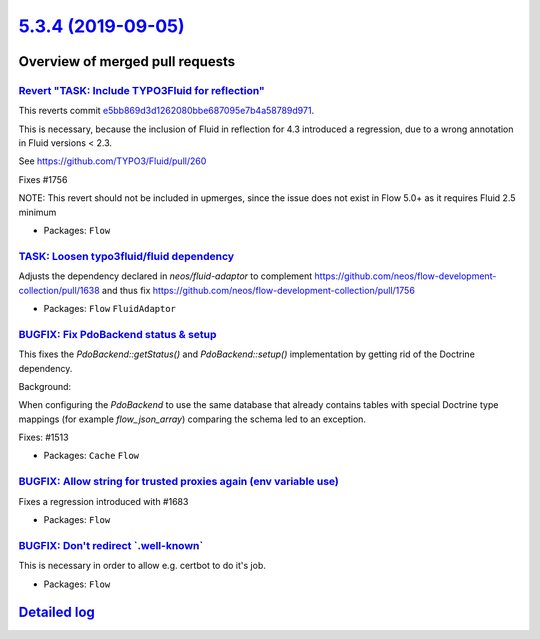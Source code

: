 `5.3.4 (2019-09-05) <https://github.com/neos/flow-development-collection/releases/tag/5.3.4>`_
==============================================================================================

Overview of merged pull requests
~~~~~~~~~~~~~~~~~~~~~~~~~~~~~~~~

`Revert "TASK: Include TYPO3Fluid for reflection" <https://github.com/neos/flow-development-collection/pull/1760>`_
-------------------------------------------------------------------------------------------------------------------

This reverts commit `e5bb869d3d1262080bbe687095e7b4a58789d971 <https://github.com/neos/flow-development-collection/commit/e5bb869d3d1262080bbe687095e7b4a58789d971>`_.

This is necessary, because the inclusion of Fluid in reflection for 4.3 introduced a regression, due to a wrong annotation in Fluid versions < 2.3.

See https://github.com/TYPO3/Fluid/pull/260

Fixes #1756

NOTE: This revert should not be included in upmerges, since the issue does not exist in Flow 5.0+ as it requires Fluid 2.5 minimum

* Packages: ``Flow``

`TASK: Loosen typo3fluid/fluid dependency <https://github.com/neos/flow-development-collection/pull/1757>`_
-----------------------------------------------------------------------------------------------------------

Adjusts the dependency declared in `neos/fluid-adaptor` to complement https://github.com/neos/flow-development-collection/pull/1638 and thus fix https://github.com/neos/flow-development-collection/pull/1756

* Packages: ``Flow`` ``FluidAdaptor``

`BUGFIX: Fix PdoBackend status & setup <https://github.com/neos/flow-development-collection/pull/1690>`_
--------------------------------------------------------------------------------------------------------

This fixes the `PdoBackend::getStatus()` and `PdoBackend::setup()` implementation
by getting rid of the Doctrine dependency.

Background:

When configuring the `PdoBackend` to use the same database that already
contains tables with special Doctrine type mappings (for example `flow_json_array`)
comparing the schema led to an exception.

Fixes: #1513

* Packages: ``Cache`` ``Flow``

`BUGFIX: Allow string for trusted proxies again (env variable use) <https://github.com/neos/flow-development-collection/pull/1752>`_
------------------------------------------------------------------------------------------------------------------------------------

Fixes a regression introduced with #1683

* Packages: ``Flow``

`BUGFIX: Don't redirect \`.well-known\` <https://github.com/neos/flow-development-collection/pull/1750>`_
---------------------------------------------------------------------------------------------------------

This is necessary in order to allow e.g. certbot to do it's job.

* Packages: ``Flow``

`Detailed log <https://github.com/neos/flow-development-collection/compare/5.3.3...5.3.4>`_
~~~~~~~~~~~~~~~~~~~~~~~~~~~~~~~~~~~~~~~~~~~~~~~~~~~~~~~~~~~~~~~~~~~~~~~~~~~~~~~~~~~~~~~~~~~
